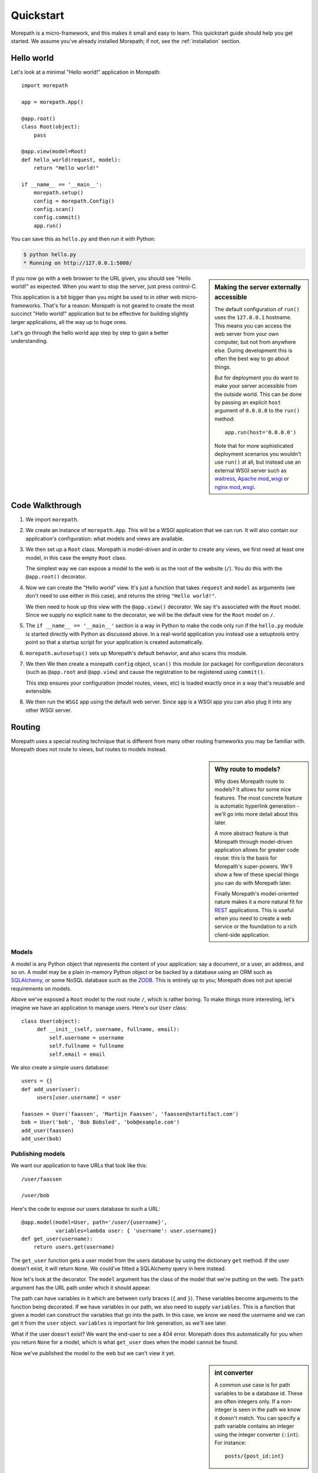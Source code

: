 Quickstart
==========

Morepath is a micro-framework, and this makes it small and easy to
learn. This quickstart guide should help you get started. We assume
you've already installed Morepath; if not, see the :ref:`installation`
section.

Hello world
-----------

Let's look at a minimal "Hello world!" application in Morepath::

  import morepath

  app = morepath.App()

  @app.root()
  class Root(object):
      pass

  @app.view(model=Root)
  def hello_world(request, model):
      return "Hello world!"

  if __name__ == '__main__':
      morepath.setup()
      config = morepath.Config()
      config.scan()
      config.commit()
      app.run()

You can save this as ``hello.py`` and then run it with Python:

.. code-block:: sh

  $ python hello.py
  * Running on http://127.0.0.1:5000/

.. sidebar:: Making the server externally accessible

  The default configuration of ``run()`` uses the ``127.0.0.1`` hostname.
  This means you can access the web server from your own computer, but
  not from anywhere else. During development this is often the best way
  to go about things.

  But for deployment you do want to make your server accessible from
  the outside world. This can be done by passing an explicit ``host``
  argument of ``0.0.0.0`` to the ``run()`` method::

    app.run(host='0.0.0.0')

  Note that for more sophisticated deployment scenarios you wouldn't
  use ``run()`` at all, but instead use an external WSGI server such
  as waitress_, `Apache mod_wsgi`_ or `nginx mod_wsgi`_.

  .. _waitress: http://pylons.readthedocs.org/projects/waitress/en/latest/

  .. _`Apache mod_wsgi`: https://modwsgi.readthedocs.org/en/latest/

  .. _`nginx mod_wsgi`: http://wiki.nginx.org/NgxWSGIModule

If you now go with a web browser to the URL given, you should see
"Hello world!"  as expected. When you want to stop the server, just
press control-C.

This application is a bit bigger than you might be used to in other
web micro-frameworks. That's for a reason: Morepath is not geared to
create the most succinct "Hello world!" application but to be
effective for building slightly larger applications, all the way up to
huge ones.

Let's go through the hello world app step by step to gain a better
understanding.

Code Walkthrough
----------------

1. We import ``morepath``.

2. We create an instance of ``morepath.App``. This will be a WSGI
   application that we can run. It will also contain our application's
   configuration: what models and views are available.

3. We then set up a ``Root`` class. Morepath is model-driven and in
   order to create any views, we first need at least one model, in
   this case the empty ``Root`` class.

   The simplest way we can expose a model to the web is as the root of
   the website (``/``). You do this with the ``@app.root()``
   decorator.

4. Now we can create the "Hello world" view. It's just a function that
   takes ``request`` and ``model`` as arguments (we don't need to use
   either in this case), and returns the string ``"Hello world!"``.

   We then need to hook up this view with the ``@app.view()``
   decorator.  We say it's associated with the ``Root`` model. Since
   we supply no explicit ``name`` to the decorator, we will be the
   default view for the ``Root`` model on ``/``.

5. The ``if __name__ == '__main__'`` section is a way in Python to
   make the code only run if the ``hello.py`` module is started
   directly with Python as discussed above. In a real-world
   application you instead use a setuptools entry point so that a
   startup script for your application is created automatically.

6. ``morepath.autosetup()`` sets up Morepath's default behavior, and
   also scans this module.

7. We then We then create a morepath ``config`` object, ``scan()`` this module
   (or package) for configuration decorators (such as ``@app.root``
   and ``@app.view``) and cause the registration to be registered
   using ``commit()``.

   This step ensures your configuration (model routes, views, etc) is
   loaded exactly once in a way that's reusable and extensible.

8. We then run the ``WSGI`` app using the default web server. Since
   ``app`` is a WSGI app you can also plug it into any other WSGI
   server.

Routing
-------

Morepath uses a special routing technique that is different from many
other routing frameworks you may be familiar with. Morepath does not
route to views, but routes to models instead.

.. sidebar:: Why route to models?

  Why does Morepath route to models? It allows for some nice
  features. The most concrete feature is automatic hyperlink
  generation - we'll go into more detail about this later.

  A more abstract feature is that Morepath through model-driven
  application allows for greater code reuse: this is the basis for
  Morepath's super-powers. We'll show a few of these special things
  you can do with Morepath later.

  Finally Morepath's model-oriented nature makes it a more natural fit
  for REST_ applications. This is useful when you need to create a web
  service or the foundation to a rich client-side application.

  .. _REST: https://en.wikipedia.org/wiki/Representational_state_transfer

Models
~~~~~~

A model is any Python object that represents the content of your
application: say a document, or a user, an address, and so on. A model
may be a plain in-memory Python object or be backed by a database
using an ORM such as SQLAlchemy_, or some NoSQL database such as the
ZODB_. This is entirely up to you; Morepath does not put special
requirements on models.

.. _SQLAlchemy: http://www.sqlalchemy.org/

.. _ZODB: http://www.zodb.org/en/latest/

Above we've exposed a ``Root`` model to the root route ``/``, which is
rather boring. To make things more interesting, let's imagine we have
an application to manage users. Here's our ``User`` class::

  class User(object):
       def __init__(self, username, fullname, email):
           self.username = username
           self.fullname = fullname
           self.email = email

We also create a simple users database::

  users = {}
  def add_user(user):
       users[user.username] = user

  faassen = User('faassen', 'Martijn Faassen', 'faassen@startifact.com')
  bob = User('bob', 'Bob Bobsled', 'bob@example.com')
  add_user(faassen)
  add_user(bob)

Publishing models
~~~~~~~~~~~~~~~~~

We want our application to have URLs that look like this::

  /user/faassen

  /user/bob

Here's the code to expose our users database to such a URL::

  @app.model(model=User, path='/user/{username}',
             variables=lambda user: { 'username': user.username})
  def get_user(username):
      return users.get(username)

The ``get_user`` function gets a user model from the users database by
using the dictionary ``get`` method. If the user doesn't exist, it
will return ``None``. We could've fitted a SQLAlchemy query in here
instead.

Now let's look at the decorator. The ``model`` argument has the class
of the model that we're putting on the web. The ``path`` argument has
the URL path under which it should appear.

The path can have variables in it which are between curly braces
(``{`` and ``}``). These variables become arguments to the function
being decorated. If we have variables in our path, we also need to
supply ``variables``. This is a function that given a model can
construct the variables that go into the path. In this case, we know
we need the username and we can get it from the ``user``
object. ``variables`` is important for link generation, as we'll see
later.

What if the user doesn't exist? We want the end-user to see a 404
error.  Morepath does this automatically for you when you return
``None`` for a model, which is what ``get_user`` does when the model
cannot be found.

Now we've published the model to the web but we can't view it yet.

.. sidebar:: int converter

  A common use case is for path variables to be a database id. These
  are often integers only. If a non-integer is seen in the path we
  know it doesn't match. You can specify a path variable contains an
  integer using the integer converter (``:int``). For instance::

    posts/{post_id:int}

Views
~~~~~

In order to actually see a web page for a user model, we need to
create a view for it::

  @app.view(model=User)
  def user_info(request, model):
      return "User's full name is: %s" % model.fullname

The view is a function decorated by ``@app.view`` (or related
decorators such as ``@app.json`` and ``@app.html``) that gets two
arguments: ``request`` which is a :class:`morepath.Request` object (a
subclass of :class:`werkzeug.wrappers.BaseRequest`), and ``model``
which is the model that this view is working for, so in this case an
instance of ``User``.

Now the URLs listed above such as ``/user/faassen`` will work.

What if we want to provide an alternative view for the user, such as
an ``edit`` view which allows us to edit it? We need to give it a
name::

  @app.view(model=User, name='edit')
  def edit_user(request, model):
      return "An editing UI goes here"

Now we have functionality on URLs like ``/user/faassen/edit`` and
``/user/bob/edit``.

Linking to models
~~~~~~~~~~~~~~~~~

Morepath is great at creating links to models: it can do it for you
automatically. Previously we've defined an instance of ``User`` called
``bob``. What now if we want to link to the default view of ``bob``?
We simply do this::

  request.link(bob)

which will generate the path ``/user/bob`` for us.

What if we want to see Bob's edit view? We do this::

  request.link(bob, 'edit')

And we'll get ``/user/bob/edit``.

Using :meth:`morepath.Request.link`` everywhere for link generation is
easy. You only need models and remember which view names are
available, that's it. If you ever have to change the path of your
model, you won't need to adjust any linking code.

.. sidebar:: Link generation compared

  If you're familiar with routing frameworks where links are generated
  to views (such as Flask or Django) link generation is more
  involved. You need to give each route a name, and then refer back to
  this route name when you want to generate a link. You also need to
  supply the variables that go into the route. With Morepath, you
  don't need a route name, and you only need to explain once how to
  create the variables for a route, with the ``variables`` argument to
  ``@app.model``.

JSON and HTML views
~~~~~~~~~~~~~~~~~~~

``@app.view`` is rather bare-bones. You usually know more about what
you want to return than that. If you want to return JSON, you can use
the shortcut ``@app.json`` instead to declare your view::

  @app.json(model=User, name='info')
  def user_json_info(request, model):
      return {'username': model.username,
              'fullname': model.fullname,
              'email': model.email}

This automatically serializes what is returned from the function JSON,
and sets the content-type header to ``application/json``.

If we want to return HTML, we can use ``@app.html``::

  @app.html(model=User)
  def user_info(request, model):
      return "<p>User's full name is: %s</p>" % model.fullname

This automatically sets the content type to ``text/html``. It doesn't
do any HTML escaping though, so the use of ``%`` above is unsafe! We
recommend the use of a HTML template language in that case.

Request object
--------------

The first argument for a view function is the request object. We'll
give a quick overview of what's possible here, but consult the
Werkzeug API documentation for more information.

* ``request.args`` contains any URL parameters (``?key=value``). See
  :attr:`werkzeug.wrappers.BaseRequest.args`.

* ``request.form`` contains any HTTP form data that was submitted. See
  :attr:`werkzeug.wrappers.BaseRequest.form`.

* ``request.method`` gets the HTTP method (``GET``, ``POST``, etc). See
  :attr:`werkzeug.wrappers.BaseRequest.method`.

* Uploaded files made available in ``request.files``. See
  :attr:`werkzeug.wrappers.BaseRequest.files`.

  The keys are the form fields with which they were uploaded. The
  values are Python ``file`` style objects, but with a ``save()``
  method added that allows you to store that file on the
  filesystem. There is also a ``filename`` attribute that gives the
  filename of the file that was uploaded; if you want to use this to
  store the file, use :func:`werkzeug.utils.secure_filename` to secure
  it first. Make sure your HTML form has
  ``enctype="multipart/form-data"`` set to make file uploads work.

* ``request.cookies`` contains the cookies. See
  :attr:`werkzeug.wrappers.BaseRequest.cookies`. ``response.set_cookie``
  can be used to set cookies. See
  :meth:`werkzeug.wrappers.BaseResponse.set_cookie`.

Redirects
---------

To redirect to another URL, use :func:`morepath.redirect`. For example::

  @app.view(model=User, name='extra')
  def redirecting(request, model):
      return morepath.redirect(request.link(model, 'other'))

HTTP Errors
-----------

To trigger an HTTP error response you can raise various Werkzeug HTTP
exceptions (:mod:`werkzeug.exceptions`). For instance::

  from werkzeug.exceptions import NotAcceptable

  @app.view(model=User, name='extra')
  def erroring(request, model):
      raise NotAcceptable()
